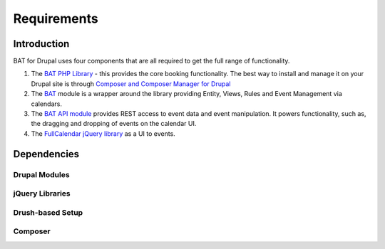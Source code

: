 .. _bat_drupal_requirements:

Requirements
************

Introduction
============
BAT for Drupal uses four components that are all required to get the full range of functionality.

#.  The `BAT PHP Library <https://github.com/roomify/bat>`_  - this provides the core booking functionality. The best way to install and manage it on your Drupal site is through `Composer and Composer Manager for Drupal <https://www.drupal.org/project/composer_manager>`_
#.  The `BAT <https://drupal.org/project/bat>`_ module is a wrapper around the library providing Entity, Views, Rules and Event Management via calendars.
#.  The `BAT API module <https://drupal.org/project/bat_api>`_ provides REST access to event data and event manipulation. It powers functionality, such as, the dragging and dropping of events on the calendar UI.
#.  The `FullCalendar jQuery library <http://fullcalendar.io>`_ as a UI to events.


Dependencies
=============

Drupal Modules
---------------

.. tabs::

    .. group-tab:: 8.x

        * `BAT API <http://drupal.org/project/bat_api>`_ > version 1.x
        * `Ctools <http://drupal.org/project/ctools>`_
        * `Views <http://drupal.org/project/views>`_
        * `Views Megarow <https://www.drupal.org/project/views_megarow>`_
        * `Views Bulk Operations <https://www.drupal.org/project/views_bulk_operations>`_
        * `Search API <https://www.drupal.org/project/search_api>`_
        * `Facet API <https://www.drupal.org/project/facetapi>`_
        * `Services <http://drupal.org/project/services>`_ (a dependency of BAT API, also `this patch <https://www.drupal.org/node/2920007>`_ is currently required)

    .. group-tab:: 7.x

        * `BAT API <http://drupal.org/project/bat_api>`_ > version 2.x
        * `X Autoload <https://drupal.org/project/xautoload>`_ - provides support for PSR-4 style name spaces
        * `Composer Manager <https://www.drupal.org/project/composer_manager>`_ - to get the BAT PHP library
        * `Date <http://drupal.org/project/date>`_
        * `Entity <http://drupal.org/project/entity>`_
        * `Entity Reference <http://drupal.org/project/entityreference>`_
        * `Ctools <http://drupal.org/project/ctools>`_
        * `JQuery Update <http://drupal.org/project/jquery_update>`_
        * `Libraries <http://drupal.org/project/libraries>`_
        * `Views <http://drupal.org/project/views>`_
        * `Views Megarow <https://www.drupal.org/project/views_megarow>`_
        * `Views Bulk Operations <https://www.drupal.org/project/views_bulk_operations>`_
        * `Search API <https://www.drupal.org/project/search_api>`_
        * `Facet API <https://www.drupal.org/project/facetapi>`_
        * `Services <http://drupal.org/project/services>`_ (a dependency of BAT API)


jQuery Libraries
----------------

.. tabs::

    .. group-tab:: 8.x

        #. `FullCalendar library <https://fullcalendar.io/download/>`_ (check bat.make in the module directory for the correct version to download)
        #. `FullCalendar Scheduler extension <https://fullcalendar.io/scheduler/download/>`_. Please note that scheduler is a premium add-on to FullCalendar, and you must purchase a license if you intend to use it in a commercial project. See `Scheduler License Information <http://fullcalendar.io/scheduler/license/>`_ (Scheduler is not developed by Roomify) (check bat.make in the module directory for the correct version to download)

    .. group-tab:: 7.x

        #. `FullCalendar library <https://fullcalendar.io/download/>`_ (check bat.make in the module directory for the correct version to download)
        #. `FullCalendar Scheduler extension <https://fullcalendar.io/scheduler/download/>`_. Please note that scheduler is a premium add-on to FullCalendar, and you must purchase a license if you intend to use it in a commercial project. See `Scheduler License Information <http://fullcalendar.io/scheduler/license/>`_ (Scheduler is not developed by Roomify) (check bat.make in the module directory for the correct version to download)
        #. `Timepicker <https://fgelinas.com/code/timepicker/releases/jquery-ui-timepicker-0.3.3.zip>`_ - This is not a strict requirement - it simply makes the creation of hour-based events easier.


Drush-based Setup
------------------

.. tabs::

    .. group-tab:: 8.x

        If you are familiar with Drush and Drush make, then you can use the project.make file in the BAT module repository to get all the modules required (in versions we have tested BAT with) and the FullCalendar Library. From your Drupal root directory run:

        ``drush make --no-core sites/all/modules/bat/test/project.make``

    .. group-tab:: 7.x

        If you are familiar with Drush and Drush make, then you can use the bat.make file in the BAT module repository to get all the modules required (in versions we have tested BAT with) and the FullCalendar Library. From your Drupal root directory run:

        ``drush make --no-core sites/all/modules/bat/bat.make``


Composer
---------

.. tabs::

    .. group-tab:: 8.x

        When installing the BAT module via composer, the BAT library will automatically be installed.

    .. group-tab:: 7.x

        You will need to install Composer if you don't have that already (a great idea since it will be needed for Drupal 8).

        Follow the instructions from the `Composer Manager module <https://www.drupal.org/project/composer_manager>`_ to get set up.
